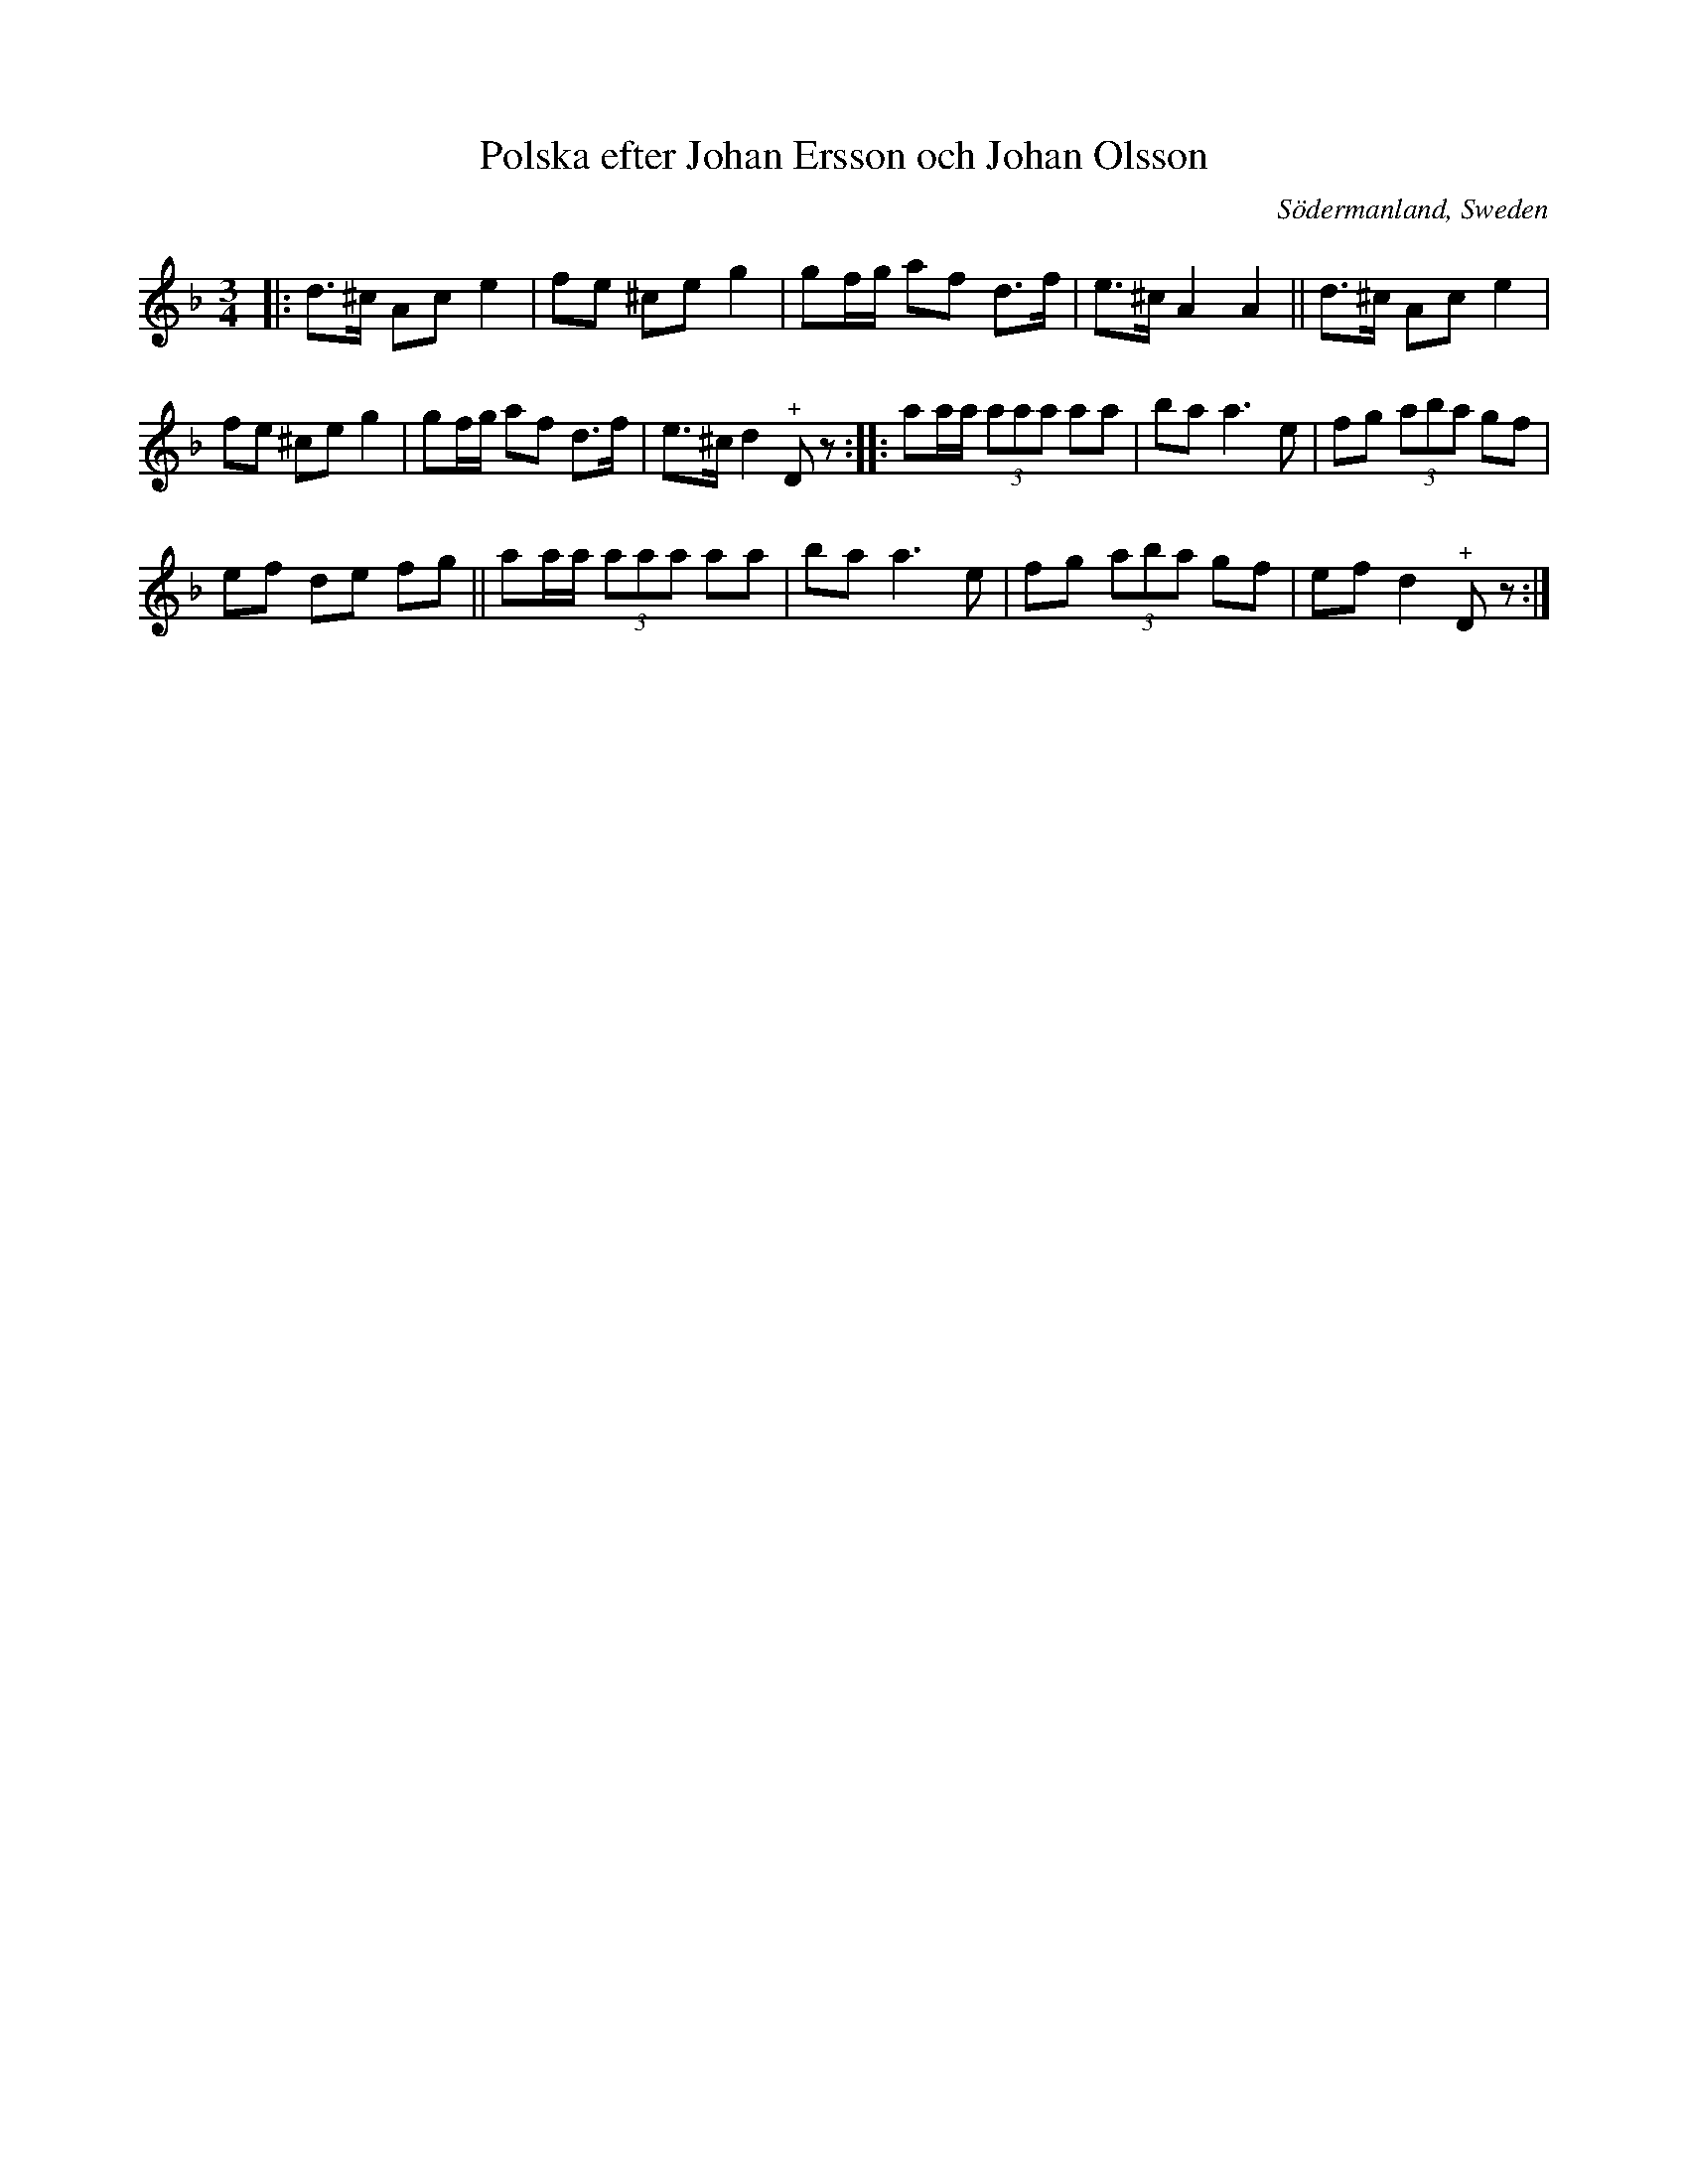 X: 100
T: Polska efter Johan Ersson och Johan Olsson
O: S\"odermanland, Sweden
R: polska
%S: s:3 b:16(5+6+5)
S: http://folksweden.com/files/100-Ersson-Olsson.pdf (Tim Rued)
Z: 2021 John Chambers <jc:trillian.mit.edu>
M: 3/4
L: 1/8
K: Dm
|:\
d>^c Ac e2 | fe ^ce g2 | gf/g/ af d>f | e>^c A2 A2 || d>^c Ac e2 |
fe ^ce g2 | gf/g/ af d>f | e>^c d2 "^+"Dz :: aa/a/ (3aaa aa | ba a3 e | fg (3aba gf |
ef de fg || aa/a/ (3aaa aa | ba a3 e | fg (3aba gf | ef d2 "^+"Dz :|
